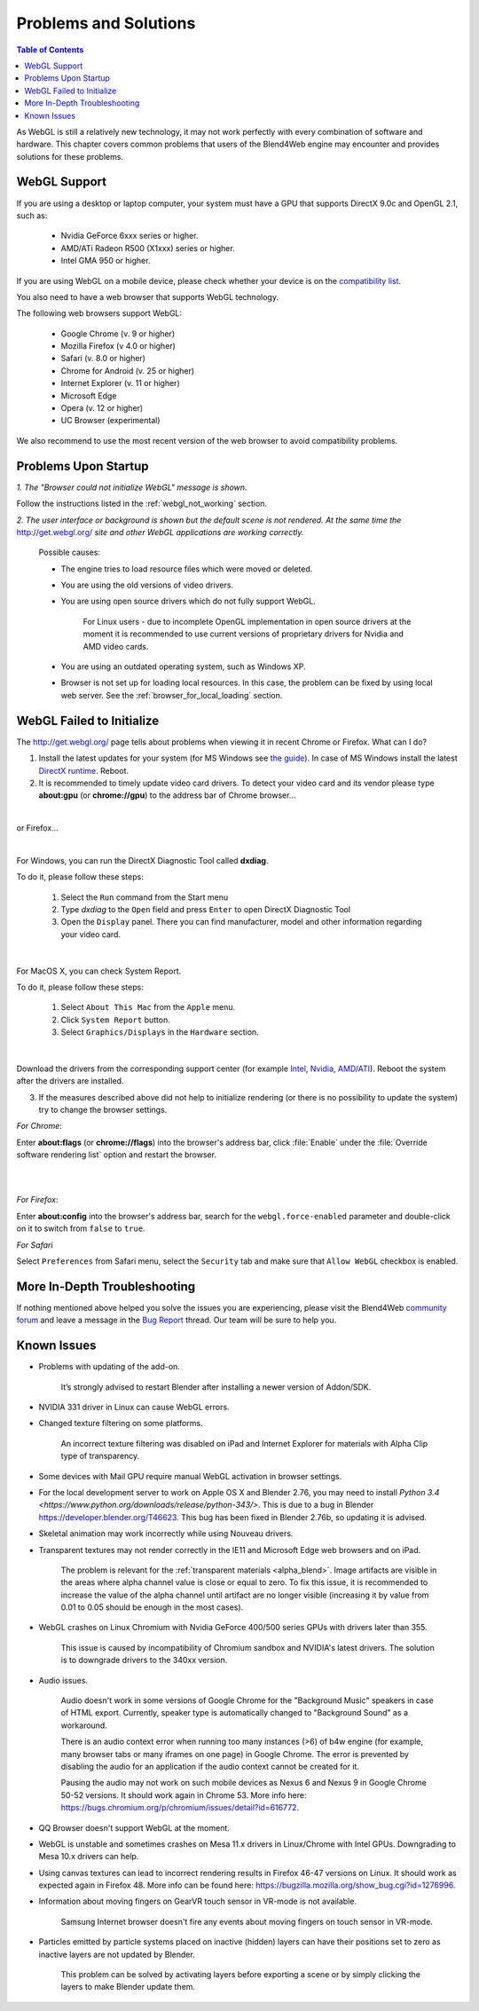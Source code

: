 .. _problems_and_solutions:

**********************
Problems and Solutions
**********************

.. contents:: Table of Contents
    :depth: 3
    :backlinks: entry

As WebGL is still a relatively new technology, it may not work perfectly with every combination of software and hardware. This chapter covers common problems that users of the Blend4Web engine may encounter and provides solutions for these problems.

.. _webgl_support:

WebGL Support
=============

If you are using a desktop or laptop computer, your system must have a GPU that supports DirectX 9.0c and OpenGL 2.1, such as:

    * Nvidia GeForce 6xxx series or higher.

    * AMD/ATi Radeon R500 (X1xxx) series or higher.

    * Intel GMA 950 or higher.

If you are using WebGL on a mobile device, please check whether your device is on the `compatibility list <http://mobilehtml5.org/>`_.

You also need to have a web browser that supports WebGL technology.

The following web browsers support WebGL:

    * Google Chrome (v. 9 or higher)
    * Mozilla Firefox (v 4.0 or higher)
    * Safari (v. 8.0 or higher)
    * Chrome for Android (v. 25 or higher)
    * Internet Explorer (v. 11 or higher)
    * Microsoft Edge
    * Opera (v. 12 or higher)
    * UC Browser (experimental)

We also recommend to use the most recent version of the web browser to avoid compatibility problems.

.. _renderer_not_working:

Problems Upon Startup
=====================

*1. The "Browser could not initialize WebGL" message is shown*.

.. image:: src_images/problems_and_solutions/no_webgl.png
   :align: center
   :width: 100%

Follow the instructions listed in the :ref:`webgl_not_working` section.

*2. The user interface or background is shown but the default scene is not rendered. At the same time the* http://get.webgl.org/ *site and other WebGL applications are working correctly.*

    Possible causes:

    * The engine tries to load resource files which were moved or deleted.

    * You are using the old versions of video drivers.

    * You are using open source drivers which do not fully support WebGL.

        For Linux users - due to incomplete OpenGL implementation in open source drivers at the moment it is recommended to use current versions of proprietary drivers for Nvidia and AMD video cards.

    * You are using an outdated operating system, such as Windows XP.

    * Browser is not set up for loading local resources. In this case, the problem can be fixed by using local web server. See the :ref:`browser_for_local_loading` section.


.. _webgl_not_working:

WebGL Failed to Initialize
==========================

The http://get.webgl.org/ page tells about problems when viewing it in recent Chrome or Firefox. What can I do?


1. Install the latest updates for your system (for MS Windows see `the guide <http://support.microsoft.com/kb/311047>`_). In case of MS Windows install the latest `DirectX runtime <https://www.microsoft.com/en-us/Download/confirmation.aspx?id=35>`_. Reboot.

2. It is recommended to timely update video card drivers. To detect your video card and its vendor please type **about:gpu** (or **chrome://gpu**) to the address bar of Chrome browser...

.. image:: src_images/problems_and_solutions/chrome_gpu.png
   :align: center
   :width: 100%

|

or Firefox...

.. image:: src_images/problems_and_solutions/firefox_gpu.png
   :align: center
   :width: 100%

|

For Windows, you can run the DirectX Diagnostic Tool called **dxdiag**.

To do it, please follow these steps:

    #. Select the ``Run`` command from the Start menu

    #. Type *dxdiag* to the ``Open`` field and press ``Enter`` to open DirectX Diagnostic Tool

    #. Open the ``Display`` panel. There you can find manufacturer, model and other information regarding your video card.

.. image:: src_images/problems_and_solutions/problems_dxdiag.png
   :align: center
   :width: 100%

|

For MacOS X, you can check System Report.

To do it, please follow these steps:

    #. Select ``About This Mac`` from the ``Apple`` menu.

    #. Click ``System Report`` button.

    #. Select ``Graphics/Displays`` in the ``Hardware`` section.

.. image:: src_images/problems_and_solutions/problems_osx.png
   :align: center
   :width: 100%

|

Download the drivers from the corresponding support center (for example `Intel <http://downloadcenter.intel.com/Default.aspx>`_, `Nvidia <http://www.nvidia.com/Download/index.aspx>`_, `AMD/ATI <http://support.amd.com/en-us/download>`_). Reboot the system after the drivers are installed.

3. If the measures described above did not help to initialize rendering (or there is no possibility to update the system) try to change the browser settings.

*For Chrome*:

Enter **about:flags** (or **chrome://flags**) into the browser's address bar, click :file:`Enable` under the :file:`Override software rendering list` option and restart the browser.

|

.. image:: src_images/problems_and_solutions/about_flags_force_webgl.png
   :align: center
   :width: 100%

|

*For Firefox*:

Enter **about:config** into the browser's address bar, search for the ``webgl.force-enabled`` parameter and double-click on it to switch from ``false`` to ``true``.


.. image:: src_images/problems_and_solutions/about_config_force_webgl.png
   :align: center
   :width: 100%

*For Safari*

Select ``Preferences`` from Safari menu, select the ``Security`` tab and make sure that ``Allow WebGL`` checkbox is enabled.

.. image:: src_images/problems_and_solutions/safari_force_webgl.png
   :align: center
   :width: 100%

More In-Depth Troubleshooting
=============================

If nothing mentioned above helped you solve the issues you are experiencing, please visit the Blend4Web `community forum <https://www.blend4web.com/en/forums/>`_ and leave a message in the `Bug Report <https://www.blend4web.com/en/forums/forum/17/>`_ thread. Our team will be sure to help you. 

.. _known_problems:

Known Issues
============

* Problems with updating of the add-on.

    It’s strongly advised to restart Blender after installing a newer version of Addon/SDK.

* NVIDIA 331 driver in Linux can cause WebGL errors.

* Changed texture filtering on some platforms.

    An incorrect texture filtering was disabled on iPad and Internet Explorer for materials with Alpha Clip type of transparency.

* Some devices with Mail GPU require manual WebGL activation in browser settings.

* For the local development server to work on Apple OS X and Blender 2.76, you may need to install `Python 3.4 <https://www.python.org/downloads/release/python-343/>`. This is due to a bug in Blender https://developer.blender.org/T46623. This bug has been fixed in Blender 2.76b, so updating it is advised.

* Skeletal animation may work incorrectly while using Nouveau drivers.

* Transparent textures may not render correctly in the IE11 and Microsoft Edge web browsers and on iPad.

    The problem is relevant for the :ref:`transparent materials <alpha_blend>`. Image artifacts are visible in the areas where alpha channel value is close or equal to zero. To fix this issue, it is recommended to increase the value of the alpha channel until artifact are no longer visible (increasing it by value from 0.01 to 0.05 should be enough in the most cases).

* WebGL crashes on Linux Chromium with Nvidia GeForce 400/500 series GPUs with drivers later than 355.
    
    This issue is caused by incompatibility of Chromium sandbox and NVIDIA's latest drivers. The solution is to downgrade drivers to the 340xx version.

* Audio issues.

    Audio doesn't work in some versions of Google Chrome for the "Background Music" speakers in case of HTML export. Currently, speaker type is automatically changed to "Background Sound" as a workaround.

    There is an audio context error when running too many instances (>6) of b4w engine (for example, many browser tabs or many iframes on one page) in Google Chrome. The error is prevented by disabling the audio for an application if the audio context cannot be created for it.

    Pausing the audio may not work on such mobile devices as Nexus 6 and Nexus 9 in Google Chrome 50-52 versions. It should work again in Chrome 53. More info here: `https://bugs.chromium.org/p/chromium/issues/detail?id=616772 <https://bugs.chromium.org/p/chromium/issues/detail?id=616772>`_.

* QQ Browser doesn't support WebGL at the moment.

* WebGL is unstable and sometimes crashes on Mesa 11.x drivers in Linux/Chrome with Intel GPUs. Downgrading to Mesa 10.x drivers can help.

* Using canvas textures can lead to incorrect rendering results in Firefox 46-47 versions on Linux. It should work as expected again in Firefox 48. More info can be found here: `https://bugzilla.mozilla.org/show_bug.cgi?id=1276996 <https://bugzilla.mozilla.org/show_bug.cgi?id=1276996>`_.

* Information about moving fingers on GearVR touch sensor in VR-mode is not available.

    Samsung Internet browser doesn't fire any events about moving fingers on touch sensor in VR-mode.

* Particles emitted by particle systems placed on inactive (hidden) layers can have their positions set to zero as inactive layers are not updated by Blender.

    This problem can be solved by activating layers before exporting a scene or by simply clicking the layers to make Blender update them.
